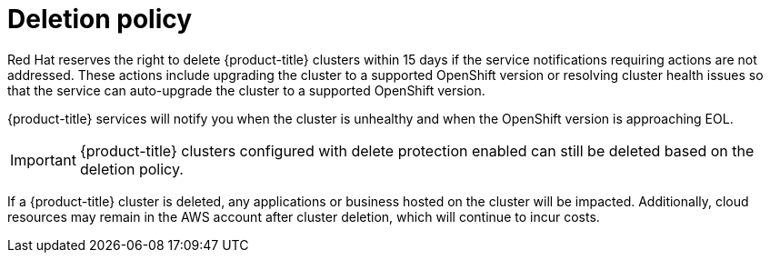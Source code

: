 // Module included in the following assemblies:
//
// * rosa_architecture/rosa_policy_service_definition/rosa-life-cycle.adoc
:_mod-docs-content-type: CONCEPT
[id="rosa-delete-policy_{context}"]
= Deletion policy

Red{nbsp}Hat reserves the right to delete {product-title} clusters within 15 days if the service notifications requiring actions are not addressed. These actions include upgrading the cluster to a supported OpenShift version or resolving cluster health issues so that the service can auto-upgrade the cluster to a supported OpenShift version.

{product-title} services will notify you when the cluster is unhealthy and when the OpenShift version is approaching EOL.

[IMPORTANT]
====
{product-title} clusters configured with delete protection enabled can still be deleted based on the deletion policy.
====

If a {product-title} cluster is deleted, any applications or business hosted on the cluster will be impacted. Additionally, cloud resources may remain in the AWS account after cluster deletion, which will continue to incur costs.